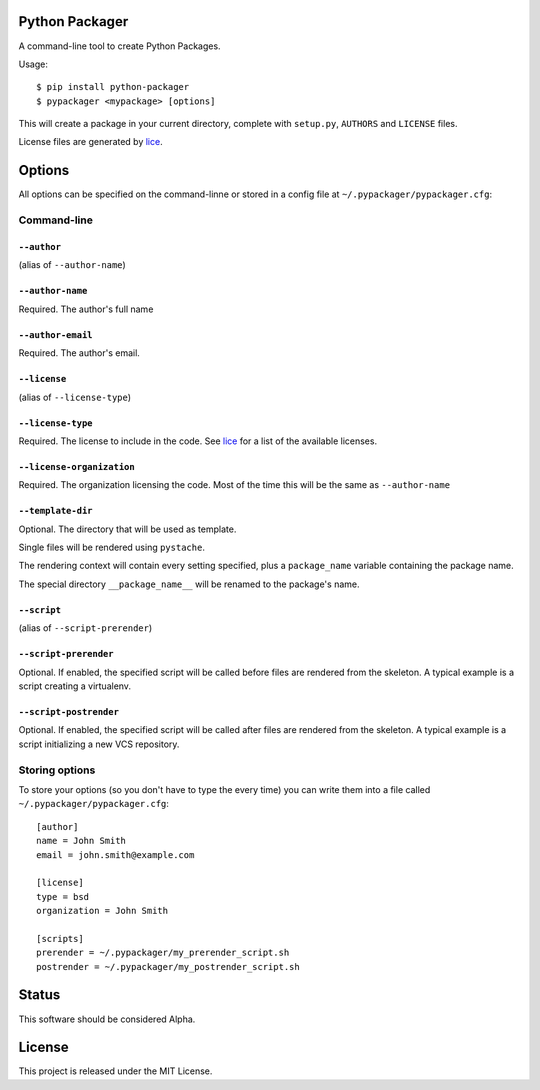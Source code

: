 Python Packager
===============

A command-line tool to create Python Packages.

Usage::

    $ pip install python-packager
    $ pypackager <mypackage> [options]

This will create a package in your current directory, complete with ``setup.py``, ``AUTHORS`` and ``LICENSE`` files.

License files are generated by `lice <https://github.com/licenses/lice>`_.

Options
=======
All options can be specified on the command-linne or stored in a config file at ``~/.pypackager/pypackager.cfg``:

Command-line
------------

``--author``
~~~~~~~~~~~~
(alias of ``--author-name``)

``--author-name``
~~~~~~~~~~~~~~~~~
Required. The author's full name

``--author-email``
~~~~~~~~~~~~~~~~~~
Required. The author's email.

``--license``
~~~~~~~~~~~~~
(alias of ``--license-type``)

``--license-type``
~~~~~~~~~~~~~~~~~~
Required. The license to include in the code. See `lice <https://github.com/licenses/lice>`_ for a list of the available licenses.

``--license-organization``
~~~~~~~~~~~~~~~~~~~~~~~~~~
Required. The organization licensing the code. Most of the time this will be the same as ``--author-name``

``--template-dir``
~~~~~~~~~~~~~~~~~~
Optional. The directory that will be used as template.

Single files will be rendered using ``pystache``.

The rendering context will contain every setting specified, plus a ``package_name`` variable containing the package name.

The special directory ``__package_name__`` will be renamed to the package's name.

``--script``
~~~~~~~~~~~~
(alias of ``--script-prerender``)

``--script-prerender``
~~~~~~~~~~~~~~~~~~~~~~
Optional. If enabled, the specified script will be called before files are rendered from the skeleton. A typical example is a script creating a virtualenv.

``--script-postrender``
~~~~~~~~~~~~~~~~~~~~~~~
Optional. If enabled, the specified script will be called after files are rendered from the skeleton. A typical example is a script initializing a new VCS repository.

Storing options
---------------
To store your options (so you don't have to type the every time) you can write them into a file called ``~/.pypackager/pypackager.cfg``::

    [author]
    name = John Smith
    email = john.smith@example.com

    [license]
    type = bsd
    organization = John Smith

    [scripts]
    prerender = ~/.pypackager/my_prerender_script.sh
    postrender = ~/.pypackager/my_postrender_script.sh

Status
======

This software should be considered Alpha.

License
=======
This project is released under the MIT License.
